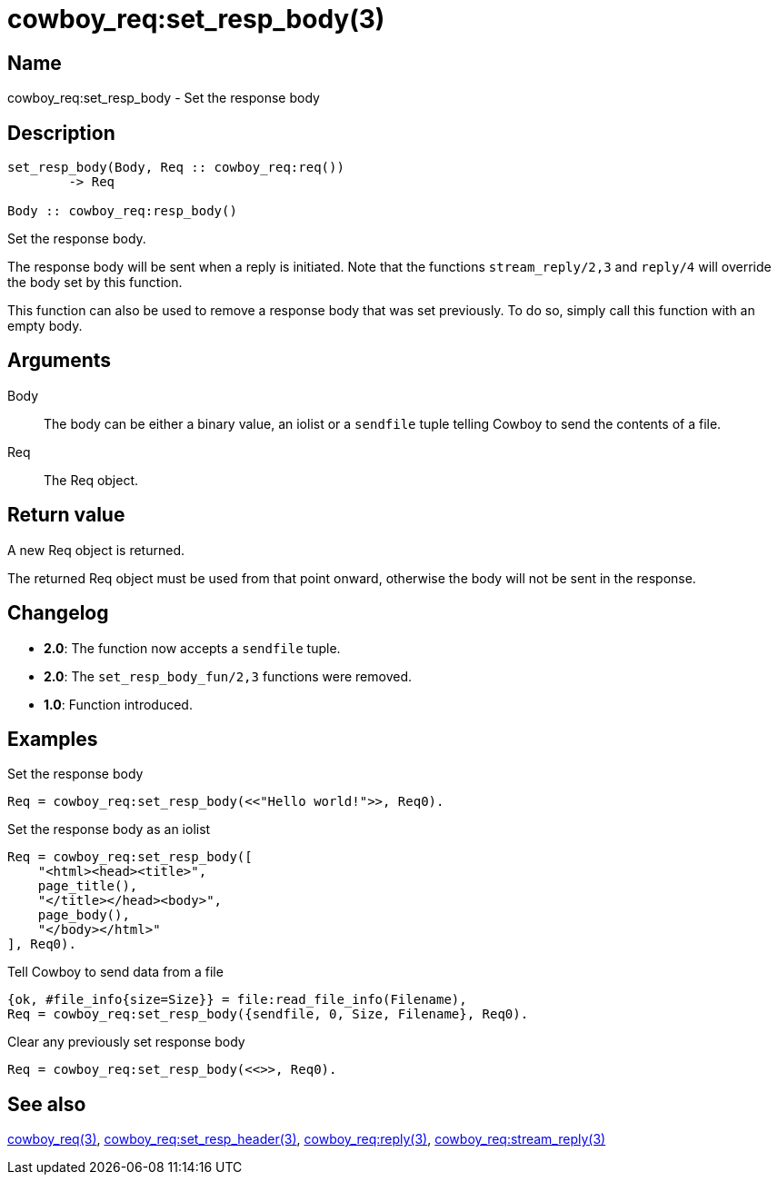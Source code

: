 = cowboy_req:set_resp_body(3)

== Name

cowboy_req:set_resp_body - Set the response body

== Description

[source,erlang]
----
set_resp_body(Body, Req :: cowboy_req:req())
	-> Req

Body :: cowboy_req:resp_body()
----

Set the response body.

The response body will be sent when a reply is initiated.
Note that the functions `stream_reply/2,3` and `reply/4`
will override the body set by this function.

This function can also be used to remove a response body
that was set previously. To do so, simply call this function
with an empty body.

== Arguments

Body::

The body can be either a binary value, an iolist or a
`sendfile` tuple telling Cowboy to send the contents of
a file.

Req::

The Req object.

== Return value

A new Req object is returned.

The returned Req object must be used from that point onward,
otherwise the body will not be sent in the response.

== Changelog

* *2.0*: The function now accepts a `sendfile` tuple.
* *2.0*: The `set_resp_body_fun/2,3` functions were removed.
* *1.0*: Function introduced.

== Examples

.Set the response body
[source,erlang]
----
Req = cowboy_req:set_resp_body(<<"Hello world!">>, Req0).
----

.Set the response body as an iolist
[source,erlang]
----
Req = cowboy_req:set_resp_body([
    "<html><head><title>",
    page_title(),
    "</title></head><body>",
    page_body(),
    "</body></html>"
], Req0).
----

.Tell Cowboy to send data from a file
[source,erlang]
----
{ok, #file_info{size=Size}} = file:read_file_info(Filename),
Req = cowboy_req:set_resp_body({sendfile, 0, Size, Filename}, Req0).
----

.Clear any previously set response body
[source,erlang]
----
Req = cowboy_req:set_resp_body(<<>>, Req0).
----

== See also

link:man:cowboy_req(3)[cowboy_req(3)],
link:man:cowboy_req:set_resp_header(3)[cowboy_req:set_resp_header(3)],
link:man:cowboy_req:reply(3)[cowboy_req:reply(3)],
link:man:cowboy_req:stream_reply(3)[cowboy_req:stream_reply(3)]
